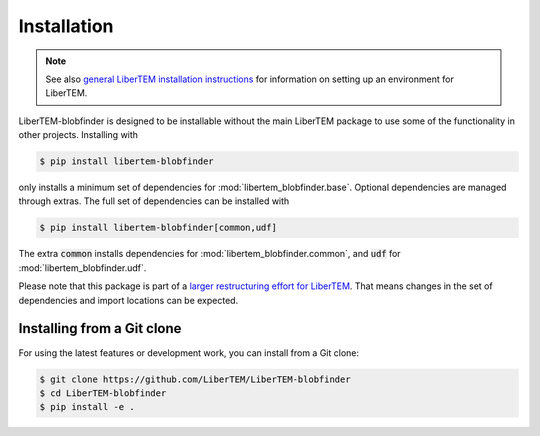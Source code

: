 .. _`installation`:

Installation
============

.. note::
    See also `general LiberTEM installation instructions
    <https://libertem.github.io/LiberTEM/install.html>`_ for information on
    setting up an environment for LiberTEM.

LiberTEM-blobfinder is designed to be installable without the main LiberTEM
package to use some of the functionality in other projects. Installing with

.. code-block:: shell

    $ pip install libertem-blobfinder

only installs a minimum set of dependencies for :mod:`libertem_blobfinder.base`.
Optional dependencies are managed through extras. The full set of dependencies
can be installed with

.. code-block:: shell

    $ pip install libertem-blobfinder[common,udf]

The extra :code:`common` installs dependencies for
:mod:`libertem_blobfinder.common`, and :code:`udf` for
:mod:`libertem_blobfinder.udf`.

Please note that this package is part of a `larger restructuring effort for
LiberTEM <https://github.com/LiberTEM/LiberTEM/issues/261>`_. That means changes
in the set of dependencies and import locations can be expected.

Installing from a Git clone
---------------------------

For using the latest features or development work, you can install from a Git clone:

.. code-block:: shell

    $ git clone https://github.com/LiberTEM/LiberTEM-blobfinder
    $ cd LiberTEM-blobfinder
    $ pip install -e .
